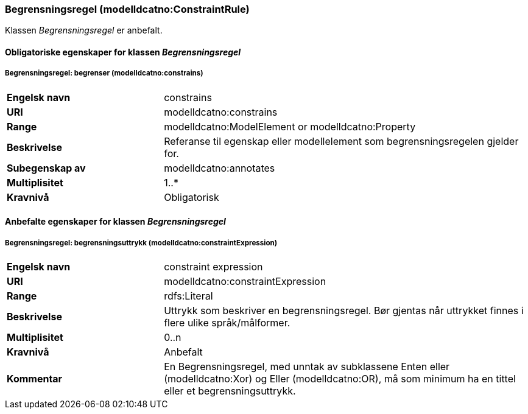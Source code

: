 === Begrensningsregel (modelldcatno:ConstraintRule) [[Begrensningsregel-egenskaper]]

Klassen _Begrensningsregel_ er anbefalt.

==== Obligatoriske egenskaper for klassen _Begrensningsregel_ [[Obligatoriske-egenskaper-Begrensningsregel]]

===== Begrensningsregel: begrenser (modelldcatno:constrains) [[Begrensningsregel-begrenser]]

[cols="30s,70d"]
|===
|Engelsk navn|constrains
|URI|modelldcatno:constrains
|Range|modelldcatno:ModelElement or modelldcatno:Property
|Beskrivelse|Referanse til egenskap eller modellelement som begrensningsregelen gjelder for.
|Subegenskap av|modelldcatno:annotates
|Multiplisitet|1..*
|Kravnivå|Obligatorisk
|===


==== Anbefalte egenskaper for klassen _Begrensningsregel_ [[Anbefalte-egenskaper-Begrensningsregel]]

===== Begrensningsregel: begrensningsuttrykk (modelldcatno:constraintExpression) [[Begrensningsregel-begrensningsuttrykk]]

[cols="30s,70d"]
|===
|Engelsk navn|constraint expression
|URI|modelldcatno:constraintExpression
|Range|rdfs:Literal
|Beskrivelse|Uttrykk som beskriver en begrensningsregel. Bør gjentas når uttrykket finnes i flere ulike språk/målformer.
|Multiplisitet|0..n
|Kravnivå|Anbefalt
|Kommentar|En Begrensningsregel, med unntak av subklassene Enten eller (modelldcatno:Xor) og Eller (modelldcatno:OR), må som minimum ha en tittel eller et begrensningsuttrykk.
|===
